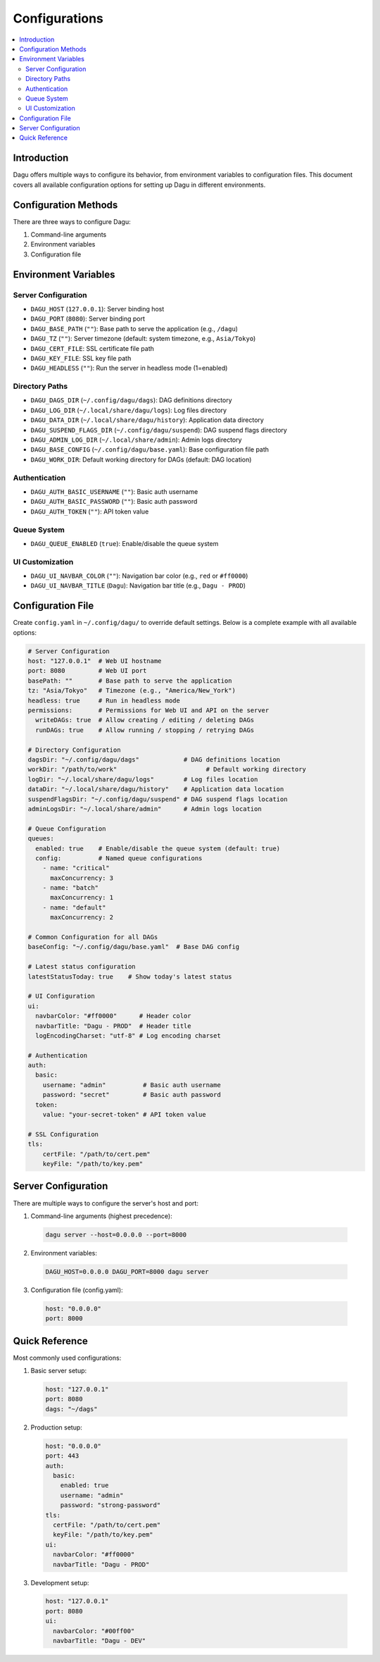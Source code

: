 .. _Configuration Options:

Configurations
=============

.. contents::
    :local:

Introduction
-----------
Dagu offers multiple ways to configure its behavior, from environment variables to configuration files. This document covers all available configuration options for setting up Dagu in different environments.

Configuration Methods
-------------------
There are three ways to configure Dagu:

1. Command-line arguments
2. Environment variables
3. Configuration file

Environment Variables
-------------------

Server Configuration
~~~~~~~~~~~~~~~~~~
- ``DAGU_HOST`` (``127.0.0.1``): Server binding host
- ``DAGU_PORT`` (``8080``): Server binding port
- ``DAGU_BASE_PATH`` (``""``): Base path to serve the application (e.g., ``/dagu``)
- ``DAGU_TZ`` (``""``): Server timezone (default: system timezone, e.g., ``Asia/Tokyo``)
- ``DAGU_CERT_FILE``: SSL certificate file path
- ``DAGU_KEY_FILE``: SSL key file path
- ``DAGU_HEADLESS`` (``""``): Run the server in headless mode (1=enabled)

Directory Paths
~~~~~~~~~~~~~
- ``DAGU_DAGS_DIR`` (``~/.config/dagu/dags``): DAG definitions directory
- ``DAGU_LOG_DIR`` (``~/.local/share/dagu/logs``): Log files directory
- ``DAGU_DATA_DIR`` (``~/.local/share/dagu/history``): Application data directory
- ``DAGU_SUSPEND_FLAGS_DIR`` (``~/.config/dagu/suspend``): DAG suspend flags directory
- ``DAGU_ADMIN_LOG_DIR`` (``~/.local/share/admin``): Admin logs directory
- ``DAGU_BASE_CONFIG`` (``~/.config/dagu/base.yaml``): Base configuration file path
- ``DAGU_WORK_DIR``: Default working directory for DAGs (default: DAG location)

Authentication
~~~~~~~~~~~~
- ``DAGU_AUTH_BASIC_USERNAME`` (``""``): Basic auth username
- ``DAGU_AUTH_BASIC_PASSWORD`` (``""``): Basic auth password
- ``DAGU_AUTH_TOKEN`` (``""``): API token value

Queue System
~~~~~~~~~~~
- ``DAGU_QUEUE_ENABLED`` (``true``): Enable/disable the queue system

UI Customization
~~~~~~~~~~~~~~
- ``DAGU_UI_NAVBAR_COLOR`` (``""``): Navigation bar color (e.g., ``red`` or ``#ff0000``)
- ``DAGU_UI_NAVBAR_TITLE`` (``Dagu``): Navigation bar title (e.g., ``Dagu - PROD``)

Configuration File
----------------
Create ``config.yaml`` in ``~/.config/dagu/`` to override default settings. Below is a complete example with all available options:

.. code-block:: yaml

    # Server Configuration
    host: "127.0.0.1"  # Web UI hostname
    port: 8080         # Web UI port
    basePath: ""       # Base path to serve the application
    tz: "Asia/Tokyo"   # Timezone (e.g., "America/New_York")
    headless: true     # Run in headless mode
    permissions:       # Permissions for Web UI and API on the server
      writeDAGs: true  # Allow creating / editing / deleting DAGs
      runDAGs: true    # Allow running / stopping / retrying DAGs
    
    # Directory Configuration
    dagsDir: "~/.config/dagu/dags"            # DAG definitions location
    workDir: "/path/to/work"                        # Default working directory
    logDir: "~/.local/share/dagu/logs"        # Log files location
    dataDir: "~/.local/share/dagu/history"    # Application data location
    suspendFlagsDir: "~/.config/dagu/suspend" # DAG suspend flags location
    adminLogsDir: "~/.local/share/admin"      # Admin logs location

    # Queue Configuration
    queues:
      enabled: true    # Enable/disable the queue system (default: true)
      config:          # Named queue configurations
        - name: "critical"
          maxConcurrency: 3
        - name: "batch"
          maxConcurrency: 1
        - name: "default"
          maxConcurrency: 2

    # Common Configuration for all DAGs
    baseConfig: "~/.config/dagu/base.yaml"  # Base DAG config

    # Latest status configuration
    latestStatusToday: true    # Show today's latest status
    
    # UI Configuration
    ui:
      navbarColor: "#ff0000"      # Header color
      navbarTitle: "Dagu - PROD"  # Header title
      logEncodingCharset: "utf-8" # Log encoding charset
    
    # Authentication
    auth:
      basic:
        username: "admin"          # Basic auth username
        password: "secret"         # Basic auth password
      token:
        value: "your-secret-token" # API token value
    
    # SSL Configuration
    tls:
        certFile: "/path/to/cert.pem"
        keyFile: "/path/to/key.pem"

Server Configuration
------------------
There are multiple ways to configure the server's host and port:

1. Command-line arguments (highest precedence):
  .. code-block:: sh
      
      dagu server --host=0.0.0.0 --port=8000
 
2. Environment variables:
  .. code-block:: sh
      
      DAGU_HOST=0.0.0.0 DAGU_PORT=8000 dagu server
 
3. Configuration file (config.yaml):
  .. code-block:: yaml
      
      host: "0.0.0.0"
      port: 8000

Quick Reference
-------------
Most commonly used configurations:

1. Basic server setup:
 .. code-block:: yaml
     
   host: "127.0.0.1"
   port: 8080
   dags: "~/dags"

2. Production setup:
 .. code-block:: yaml
     
    host: "0.0.0.0"
    port: 443
    auth:
      basic:
        enabled: true
        username: "admin"
        password: "strong-password"
    tls:
      certFile: "/path/to/cert.pem"
      keyFile: "/path/to/key.pem"
    ui:
      navbarColor: "#ff0000"
      navbarTitle: "Dagu - PROD"

3. Development setup:
 .. code-block:: yaml
     
    host: "127.0.0.1"
    port: 8080
    ui:
      navbarColor: "#00ff00"
      navbarTitle: "Dagu - DEV"
